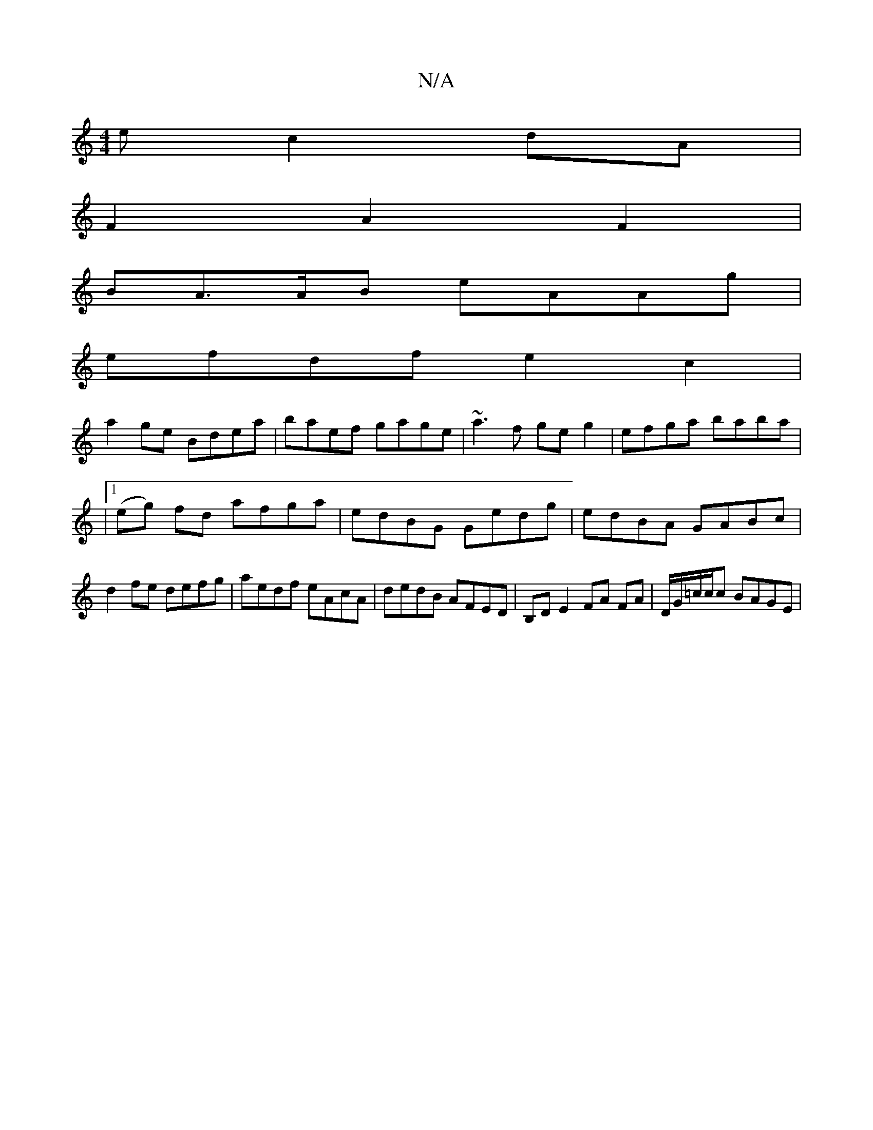 X:1
T:N/A
M:4/4
R:N/A
K:Cmajor
ec2 dA|
F2A2F2|
BA>AB eAAg |
efdf e2 c2 |
a2 ge Bdea | baef gage | ~a3f ge g2|efga baba|
|1 (eg) fd afga | edBG Gedg | edBA GABc | d2 fe defg | aedf eAcA | dedB AFED | B,D E2 FA FA | D/G/=c/c/c BAGE |